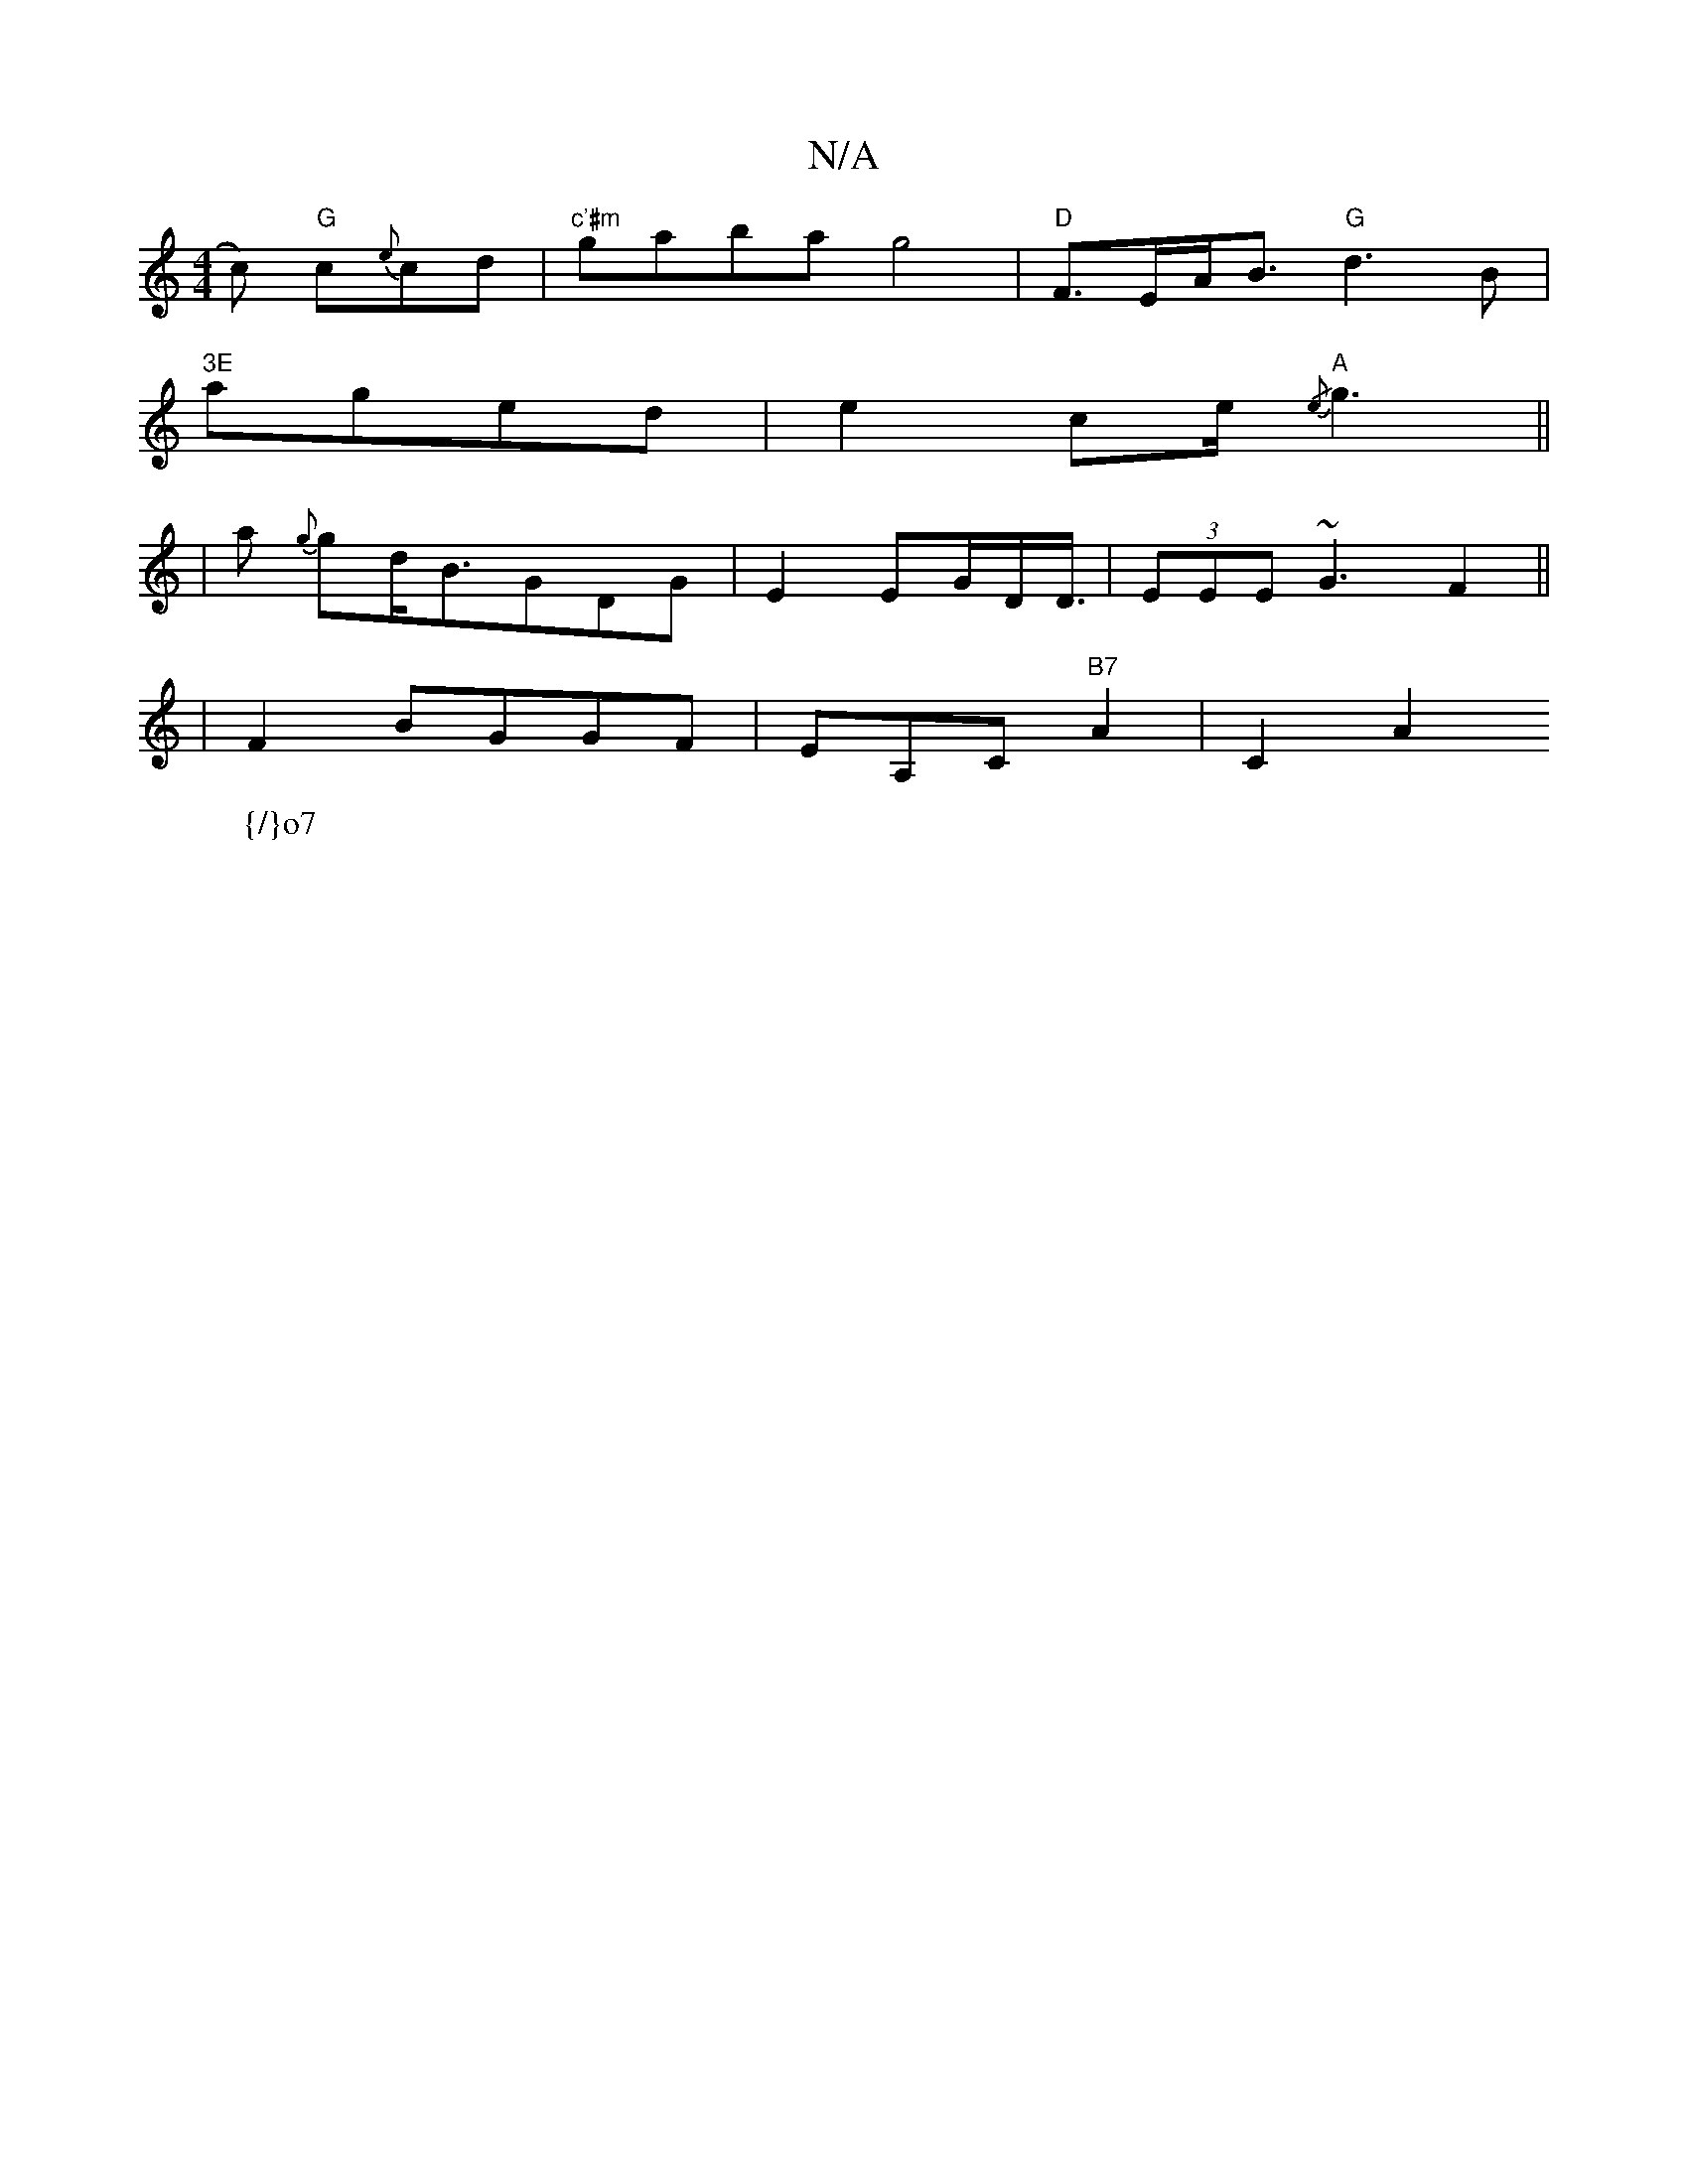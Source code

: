 X:1
T:N/A
M:4/4
R:N/A
K:Cmajor
2c) "G"c{e}cd- | "c'#m" gaba g4|"D"F3/2E/2A/2B3/2"G"d3B|
"3E
laged|e2- ce/2"A"{/e}g3||
|a {g}gd<BGDG | E2EG/D/2D3/4|(3EEE ~G3 F2 ||
|F2 BGGF|EA,C"B7"A2|C2 A2 +4{E}F>E|"E"GFEDE3J(C/F#minaql4s I
W:{/}o7